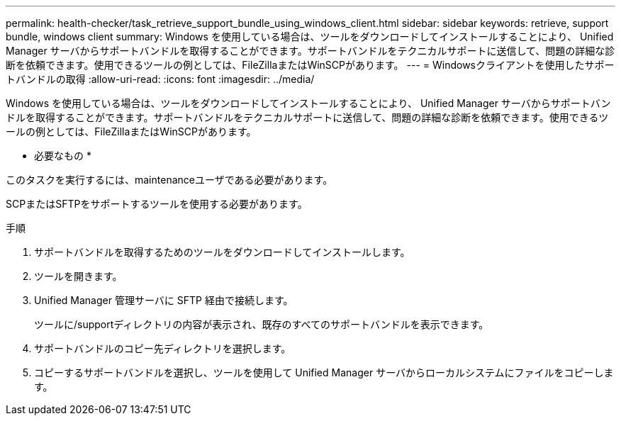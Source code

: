 ---
permalink: health-checker/task_retrieve_support_bundle_using_windows_client.html 
sidebar: sidebar 
keywords: retrieve, support bundle, windows client 
summary: Windows を使用している場合は、ツールをダウンロードしてインストールすることにより、 Unified Manager サーバからサポートバンドルを取得することができます。サポートバンドルをテクニカルサポートに送信して、問題の詳細な診断を依頼できます。使用できるツールの例としては、FileZillaまたはWinSCPがあります。 
---
= Windowsクライアントを使用したサポートバンドルの取得
:allow-uri-read: 
:icons: font
:imagesdir: ../media/


[role="lead"]
Windows を使用している場合は、ツールをダウンロードしてインストールすることにより、 Unified Manager サーバからサポートバンドルを取得することができます。サポートバンドルをテクニカルサポートに送信して、問題の詳細な診断を依頼できます。使用できるツールの例としては、FileZillaまたはWinSCPがあります。

* 必要なもの *

このタスクを実行するには、maintenanceユーザである必要があります。

SCPまたはSFTPをサポートするツールを使用する必要があります。

.手順
. サポートバンドルを取得するためのツールをダウンロードしてインストールします。
. ツールを開きます。
. Unified Manager 管理サーバに SFTP 経由で接続します。
+
ツールに/supportディレクトリの内容が表示され、既存のすべてのサポートバンドルを表示できます。

. サポートバンドルのコピー先ディレクトリを選択します。
. コピーするサポートバンドルを選択し、ツールを使用して Unified Manager サーバからローカルシステムにファイルをコピーします。

